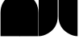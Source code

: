 SplineFontDB: 3.2
FontName: corners
FullName: corners
FamilyName: corners
Weight: Regular
Copyright: 
Version: 0.1.0
ItalicAngle: 0
UnderlinePosition: -140
UnderlineWidth: 45
Ascent: 800
Descent: 200
InvalidEm: 0
sfntRevision: 0x00010000
LayerCount: 2
Layer: 0 1 "Back" 1
Layer: 1 1 "Fore" 0
XUID: [1021 39 913724026 8940918]
StyleMap: 0x0040
FSType: 4
OS2Version: 4
OS2_WeightWidthSlopeOnly: 0
OS2_UseTypoMetrics: 1
CreationTime: 1579784211
ModificationTime: 1650040236
PfmFamily: 17
TTFWeight: 400
TTFWidth: 5
LineGap: 0
VLineGap: 0
Panose: 2 1 5 9 2 1 2 5 0 4
OS2TypoAscent: 980
OS2TypoAOffset: 0
OS2TypoDescent: -240
OS2TypoDOffset: 0
OS2TypoLinegap: 0
OS2WinAscent: 980
OS2WinAOffset: 0
OS2WinDescent: 245
OS2WinDOffset: 0
HheadAscent: 980
HheadAOffset: 0
HheadDescent: -240
HheadDOffset: 0
OS2SubXSize: 650
OS2SubYSize: 600
OS2SubXOff: 0
OS2SubYOff: 75
OS2SupXSize: 650
OS2SupYSize: 600
OS2SupXOff: 0
OS2SupYOff: 350
OS2StrikeYSize: 45
OS2StrikeYPos: 325
OS2CapHeight: 720
OS2XHeight: 550
OS2Vendor: '    '
OS2CodePages: 00000097.00000000
OS2UnicodeRanges: 80000227.00000001.00000000.00000000
MarkAttachClasses: 1
DEI: 91125
LangName: 1033 "" "" "" "" "" "Version 0.1.0" "" "" "" "Tobias Schmitz"
GaspTable: 1 65535 15 1
Encoding: UnicodeBmp
UnicodeInterp: none
NameList: AGL For New Fonts
DisplaySize: -48
AntiAlias: 1
FitToEm: 0
WinInfo: 58254 38 14
BeginPrivate: 0
EndPrivate
TeXData: 1 0 0 346030 173015 115343 0 1048576 115343 783286 444596 497025 792723 393216 433062 380633 303038 157286 324010 404750 52429 2506097 1059062 262144
BeginChars: 65695 4

StartChar: uniE4C5
Encoding: 58565 58565 0
Width: 600
GlyphClass: 2
Flags: W
HStem: -311 60 367 60 987 60
VStem: 16 60
LayerCount: 2
Fore
SplineSet
16 427 m 0,0,1
 16 782 16 782 312 958 c 0,2,3
 461 1047 461 1047 606 1047 c 1,4,5
 606 1047 606 1047 606 -311 c 1,6,-1
 16 -311 l 1,7,-1
 16 427 l 0,0,1
EndSplineSet
Validated: 1
EndChar

StartChar: uniE4C6
Encoding: 58566 58566 1
Width: 600
GlyphClass: 2
Flags: MW
VStem: 0 590<-311 602.964>
LayerCount: 2
Fore
SplineSet
0 -311 m 0,0,-1
 0 1047 l 1,1,2
 145 1047 145 1047 294 958 c 0,3,4
 590 782 590 782 590 427 c 0,5,6
 590 427 590 427 590 -311 c 1,7,-1
 0 -311 l 0,0,-1
EndSplineSet
Validated: 1
EndChar

StartChar: uniE4C7
Encoding: 58567 58567 2
Width: 600
GlyphClass: 2
Flags: MW
HStem: -311 60 307 60 987 60
VStem: 530 60
LayerCount: 2
Fore
SplineSet
0 1047 m 128,-1,1
 0 1047 0 1047 590 1047 c 1,2,-1
 590 307 l 0,3,4
 590 -43 590 -43 294 -220 c 0,5,6
 141 -311 141 -311 0 -311 c 1,7,0
 0 1047 0 1047 0 1047 c 128,-1,1
EndSplineSet
Validated: 1
EndChar

StartChar: uniE4C8
Encoding: 58568 58568 3
Width: 600
GlyphClass: 2
Flags: MW
HStem: -311 60 307 60 987 60
VStem: 16 60
LayerCount: 2
Fore
SplineSet
606 1047 m 0,0,-1
 606 -311 l 1,1,2
 465 -311 465 -311 312 -220 c 0,3,4
 16 -43 16 -43 16 307 c 0,5,6
 16 307 16 307 16 1047 c 0,7,-1
 606 1047 l 0,0,-1
EndSplineSet
Validated: 1
EndChar
EndChars
EndSplineFont
